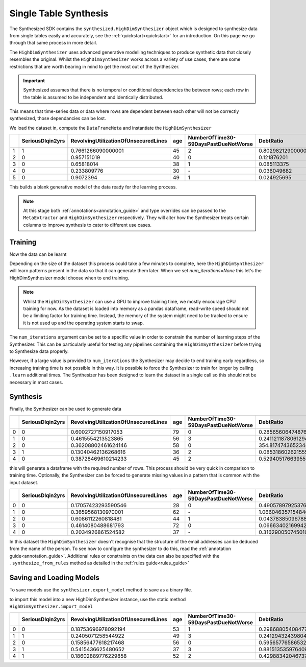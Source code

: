 .. _singletable_guide:

=======================
Single Table Synthesis
=======================

The Synthesized SDK contains the ``synthesized.HighDimSynthesizer`` object which is designed to synthesize data from
single tables easily and accurately, see the :ref:`quickstart<quickstart>` for an introduction. On this page we go through
that same process in more detail.

The ``HighDimSynthesizer`` uses advanced generative modelling techniques to produce synthetic data that closely resembles
the original. Whilst the ``HighDimSynthesizer`` works across a variety of use cases, there are some restrictions that
are worth bearing in mind to get the most out of the Synthesizer.

.. important::
    Synthesized assumes that there is no temporal or conditional dependencies the between rows; each row in the table is
    assumed to be independent and identically distributed.

This means that time-series data or data where rows are dependent between each other will not be correctly synthesized,
those dependancies can be lost.

We load the dataset in, compute the ``DataFrameMeta`` and instantiate the ``HighDimSynthesizer``

.. ipython:: python
    :verbatim:

    import pandas as pd
    import synthesized

    df = synthesized.util.get_example_data()
    df.head()

.. csv-table::
    :header: ,SeriousDlqin2yrs,RevolvingUtilizationOfUnsecuredLines,age,NumberOfTime30-59DaysPastDueNotWorse,DebtRatio
    :widths: 10, 10, 10, 10, 10, 10

    1,1,0.7661266090000001,45,2,0.8029821290000001
    2,0,0.957151019,40,0,0.121876201
    3,0,0.65818014,38,1,0.085113375
    4,0,0.233809776,30,\-,0.036049682
    5,0,0.9072394,49,1,0.024925695

.. ipython:: python
    :verbatim:

    df_meta = synthesized.MetaExtractor.extract(df, annotations=...)
    synthesizer = synthesized.HighDimSynthesizer(df_meta, type_overrides=...)

This builds a blank generative model of the data ready for the learning process.

.. note::
    At this stage both :ref:`annotations<annotation_guide>` and type overrides can be passed to the ``MetaExtractor`` and
    ``HighDimSynthesizer`` respectively. They will alter how the Synthesizer treats certain columns to improve synthesis
    to cater to different use cases.


Training
------------

Now the data can be learnt

.. ipython:: python
    :verbatim:

    synthesizer.learn(df, num_iterations=None)

Depending on the size of the dataset this process could take a few minutes to complete, here the ``HighDimSynthesizer``
will learn patterns present in the data so that it can generate them later. When we set `num_iterations=None` this let's
the HighDimSynthesizer model choose when to end training.

.. note::
    Whilst the ``HighDimSynthesizer`` can use a GPU to improve training time, we mostly encourage CPU training for now.
    As the dataset is loaded into memory as a pandas dataframe, read-write speed should not be a limiting factor for
    training time. Instead, the memory of the system might need to be tracked to ensure it is not used up and the
    operating system starts to swap.

The ``num_iterations`` argument can be set to a specific value in order to constrain the number of
learning steps of the Synthesizer. This can be particularly useful for testing any pipelines containing the
``HighDimSynthesizer`` before trying to Synthesize data properly.

However, if a large value is provided to ``num_iterations`` the Synthesizer may decide to end training
early regardless, so increasing training time is not possible in this way. It is possible to force the Synthesizer to
train for longer by calling ``.learn`` additional times. The Synthesizer has been designed to learn the dataset in a
single call so this should not be necessary in most cases.



Synthesis
------------

Finally, the Synthesizer can be used to generate data

.. ipython:: python
    :verbatim:

    df_synth = synthesizer.synthesize(num_rows=1000)
    df_synth.head()

.. csv-table::
    :header: ,SeriousDlqin2yrs,RevolvingUtilizationOfUnsecuredLines,age,NumberOfTime30-59DaysPastDueNotWorse,DebtRatio
    :widths: 10, 10, 10, 10, 10, 10

    0,0,0.6002727150917053,79,0,0.28565606474876404
    1,0,0.4615554213523865,56,3,0.24112118780612946
    2,0,0.36208802461624146,58,0,354.8174743652344
    3,1,0.13040462136268616,36,2,0.08531860262155533
    4,0,0.38728469610214233,45,2,0.5294051766395569



this will generate a dataframe with the required number of rows. This process should be very quick in comparison to
training time. Optionally, the Synthesizer can be forced to generate missing values in a pattern that is common with
the input dataset.

.. ipython:: python
    :verbatim:

    df_synth = synthesizer.synthesize(num_rows=1000, produce_nans=True)
    df_synth.head()

.. csv-table::
    :header: ,SeriousDlqin2yrs,RevolvingUtilizationOfUnsecuredLines,age,NumberOfTime30-59DaysPastDueNotWorse,DebtRatio
    :widths: 10, 10, 10, 10, 10, 10

    0,0,0.17057423293590546,28,0,0.4905789792537689
    1,0,0.3659568130970001,62,\-,1.0660463571548462
    2,0,0.6086112260818481,44,1,0.043783850967884064
    3,0,0.4614080488681793,72,0,0.06663402169942856
    4,0,0.2034926861524582,37,\-,0.3162900507450104

In this dataset the ``HighDimSynthesizer`` doesn't recognise that the structure of the email addresses can be deduced
from the name of the person. To see how to configure the synthesizer to do this, read the
:ref:`annotation guide<annotation_guide>`. Additional rules or constraints on the data can also be specified with the
``.synthesize_from_rules`` method as detailed in the :ref:`rules guide<rules_guide>`


Saving and Loading Models
--------------------------

To save models use the ``synthesizer.export_model`` method to save as a binary file.

.. ipython:: python
    :verbatim:

    with open("example.synth", "wb") as out_f:
        synthesizer.export_model(fh)

to import this model into a new HighDimSynthesizer instance, use the static method
``HighDimSynthesizer.import_model``

.. ipython:: python
    :verbatim:

    with open("example.synth", "rb") as in_f:
        synthesizer2 = synthesized.HighDimSynthesizer.import_model(in_f)

    synthesizer2.synthesize(num_rows=5)

.. csv-table::
    :header: ,SeriousDlqin2yrs,RevolvingUtilizationOfUnsecuredLines,age,NumberOfTime30-59DaysPastDueNotWorse,DebtRatio
    :widths: 10, 10, 10, 10, 10, 10

    0,0,0.18753696978092194,53,1,0.29868805408477783
    1,1,0.2405071258544922,49,3,0.24129432439804077
    2,0,0.15856477618217468,56,0,0.5956577658653259
    3,1,0.5415436625480652,37,3,0.8815135359764099
    4,1,0.18602889776229858,52,2,0.429883420467376
